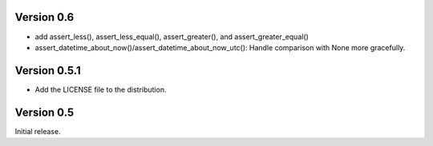 Version 0.6
===========

* add assert_less(), assert_less_equal(), assert_greater(), and
  assert_greater_equal()
* assert_datetime_about_now()/assert_datetime_about_now_utc(): Handle
  comparison with None more gracefully.

Version 0.5.1
=============

* Add the LICENSE file to the distribution.

Version 0.5
===========

Initial release.
